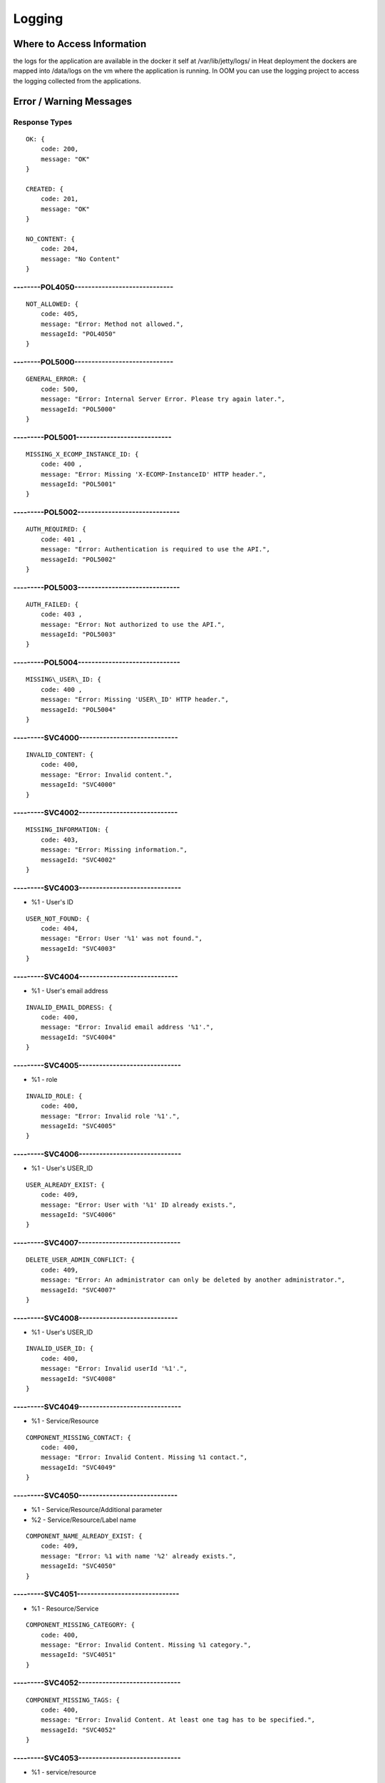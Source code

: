 .. This work is licensed under a Creative Commons Attribution 4.0 International License.
.. http://creativecommons.org/licenses/by/4.0

=======
Logging
=======

Where to Access Information
---------------------------
the logs for the application are available in the docker it self at /var/lib/jetty/logs/
in Heat deployment the dockers are mapped into /data/logs on the vm where the application is running.
In OOM you can use the logging project to access the logging collected from the applications.


+-------------------------------+------------------------------------------+---------------------+-------------------------------------------------------------------------------------------------------------------------------------------------------------------------------------------+---------------------+
| Server                        | Location                                 | Type                | Description                                                                                                                                                                               | Rolling             |
+===============================+==========================================+=====================+===========================================================================================================================================================================================+=====================+
| BE catalog and onboarding     | /data/logs/BE/2017_03_10.stderrout.log   | Jetty server log    | The log describes info regarding Jetty startup and execution                                                                                                                              | the log rolls daily |
+                               +------------------------------------------+---------------------+-------------------------------------------------------------------------------------------------------------------------------------------------------------------------------------------+---------------------+
|                               | /data/logs/BE/SDC/SDC-BE/audit.log       | application audit   | An audit record is created for each operation in SDC                                                                                                                                      | rolls at 20 MB      |
+                               +------------------------------------------+---------------------+-------------------------------------------------------------------------------------------------------------------------------------------------------------------------------------------+---------------------+
|                               | /data/logs/BE/SDC/SDC-BE/debug.log       | application logging | We can enable higher logging on demand by editing the logback.xml inside the server docker.                                                                                               | rolls at 20 MB      |
|                               |                                          |                     | The file is located under:,config/catalog-be/logback.xml.                                                                                                                                 |                     |
|                               |                                          |                     | This log holds the debug and trace level output of the application.                                                                                                                       |                     |
+                               +------------------------------------------+---------------------+-------------------------------------------------------------------------------------------------------------------------------------------------------------------------------------------+---------------------+
|                               | /data/logs/BE/SDC/SDC-BE/error.log       | application logging | This log holds the info and error level output of the application.                                                                                                                        | rolls at 20 MB      |
+                               +------------------------------------------+---------------------+-------------------------------------------------------------------------------------------------------------------------------------------------------------------------------------------+---------------------+
|                               | /data/logs/BE/SDC/SDC-BE/transaction.log | application logging | Not currently in use. will be used in future releases.                                                                                                                                     | rolls at 20 MB      |
+                               +------------------------------------------+---------------------+-------------------------------------------------------------------------------------------------------------------------------------------------------------------------------------------+---------------------+
|                               | /data/logs/BE/SDC/SDC-BE/all.log         | application logging | On demand, we can enable log aggregation into one file for easier debugging. This is done by editing the logback.xml inside the server docker.                                            | rolls at 20 MB      |
|                               |                                          |                     | The file is located under:,config/catalog-be/logback.xml.                                                                                                                                 |                     |
|                               |                                          |                     | To allow this logger, set the value for this property to true This log holds all logging output of the application.                                                                       |                     |
+-------------------------------+------------------------------------------+---------------------+-------------------------------------------------------------------------------------------------------------------------------------------------------------------------------------------+---------------------+
| FE                            | /data/logs/FE/2017_03_10.stderrout.log   |  Jetty server log   | The log describes info regarding the Jetty startup and execution                                                                                                                          | the log rolls daily |
+                               +------------------------------------------+---------------------+-------------------------------------------------------------------------------------------------------------------------------------------------------------------------------------------+---------------------+
|                               | /data/logs/FE/SDC/SDC-FE/debug.log       | application logging | We can enable higher logging on demand by editing the logback.xml inside the server docker.                                                                                               | rolls at 20 MB      |
|                               |                                          |                     | The file is located,under: config/catalog-fe/logback.xml.                                                                                                                                 |                     |
|                               |                                          |                     | This log holds the debug and trace level output of the application.                                                                                                                       |                     |
+                               +------------------------------------------+---------------------+-------------------------------------------------------------------------------------------------------------------------------------------------------------------------------------------+---------------------+
|                               | /data/logs/FE/SDC/SDC-FE/error.log       | application logging | This log holds the Info and Error level output of the application.                                                                                                                        | rolls at 20 MB      |
+                               +------------------------------------------+---------------------+-------------------------------------------------------------------------------------------------------------------------------------------------------------------------------------------+---------------------+
|                               | /data/logs/FE/SDC/SDC-FE/all.log         | application logging | On demand we can enable log aggregation into one file for easier debugging, by editing the logback.xml inside the server docker.The file is located under: config/catalog-fe/logback.xml.  | rolls               |
|                               |                                          |                     | To allow this logger set this property to true                                                                                                                                            |                     |
|                               |                                          |                     | This log holds all the logging output of the application.                                                                                                                                 |                     |
+-------------------------------+------------------------------------------+---------------------+-------------------------------------------------------------------------------------------------------------------------------------------------------------------------------------------+---------------------+


Error / Warning Messages
------------------------

Response Types
=============

::

    OK: {
        code: 200,
        message: "OK"
    }

    CREATED: {
        code: 201,
        message: "OK"
    }

    NO_CONTENT: {
        code: 204,
        message: "No Content" 
    }

--------POL4050-----------------------------
============================================

::

    NOT_ALLOWED: {
        code: 405,
        message: "Error: Method not allowed.",
        messageId: "POL4050"
    }

--------POL5000-----------------------------
============================================

::

    GENERAL_ERROR: {
        code: 500,
        message: "Error: Internal Server Error. Please try again later.",
        messageId: "POL5000"
    }

---------POL5001----------------------------
============================================

::

    MISSING_X_ECOMP_INSTANCE_ID: {
        code: 400 ,
        message: "Error: Missing 'X-ECOMP-InstanceID' HTTP header.",
        messageId: "POL5001"
    }

---------POL5002------------------------------
==============================================

::

    AUTH_REQUIRED: {
        code: 401 ,
        message: "Error: Authentication is required to use the API.",
        messageId: "POL5002"
    }

---------POL5003------------------------------
==============================================

::

    AUTH_FAILED: {
        code: 403 ,
        message: "Error: Not authorized to use the API.",
        messageId: "POL5003"
    }

---------POL5004------------------------------
==============================================

::

    MISSING\_USER\_ID: {
        code: 400 ,
        message: "Error: Missing 'USER\_ID' HTTP header.",
        messageId: "POL5004"
    }

---------SVC4000-----------------------------
=============================================

::

    INVALID_CONTENT: {
        code: 400,
        message: "Error: Invalid content.",
        messageId: "SVC4000"
    }

---------SVC4002-----------------------------
=============================================

::

    MISSING_INFORMATION: {
        code: 403,
        message: "Error: Missing information.",
        messageId: "SVC4002"
    }

---------SVC4003------------------------------
==============================================

- %1 - User's ID

::

    USER_NOT_FOUND: {
        code: 404,
        message: "Error: User '%1' was not found.",
        messageId: "SVC4003"
    }

---------SVC4004-----------------------------
=============================================

- %1 - User's email address

::

    INVALID_EMAIL_DDRESS: {
        code: 400,
        message: "Error: Invalid email address '%1'.",
        messageId: "SVC4004"
    }

---------SVC4005------------------------------
==============================================

- %1 - role

::

    INVALID_ROLE: {
        code: 400,
        message: "Error: Invalid role '%1'.",
        messageId: "SVC4005"
    }

---------SVC4006------------------------------
==============================================

- %1 - User's USER_ID

::

    USER_ALREADY_EXIST: {
        code: 409,
        message: "Error: User with '%1' ID already exists.",
        messageId: "SVC4006"
    }

---------SVC4007------------------------------
==============================================

::

    DELETE_USER_ADMIN_CONFLICT: {
        code: 409,
        message: "Error: An administrator can only be deleted by another administrator.",
        messageId: "SVC4007"
    }

---------SVC4008-----------------------------
=============================================

- %1 - User's USER_ID 

::

    INVALID_USER_ID: {
        code: 400,
        message: "Error: Invalid userId '%1'.",
        messageId: "SVC4008" 
    }

---------SVC4049------------------------------
==============================================

- %1 - Service/Resource

::

    COMPONENT_MISSING_CONTACT: {
        code: 400,
        message: "Error: Invalid Content. Missing %1 contact.",
        messageId: "SVC4049"
    }

---------SVC4050-----------------------------
=============================================

- %1 - Service/Resource/Additional parameter 
- %2 - Service/Resource/Label name

::

    COMPONENT_NAME_ALREADY_EXIST: {
        code: 409,
        message: "Error: %1 with name '%2' already exists.",
        messageId: "SVC4050"
    }

---------SVC4051------------------------------
==============================================

- %1 - Resource/Service

::

    COMPONENT_MISSING_CATEGORY: {
        code: 400,
        message: "Error: Invalid Content. Missing %1 category.", 
        messageId: "SVC4051"
    }


---------SVC4052------------------------------
==============================================

::

    COMPONENT_MISSING_TAGS: {
        code: 400,
        message: "Error: Invalid Content. At least one tag has to be specified.",
        messageId: "SVC4052"
    }

---------SVC4053------------------------------
==============================================

- %1 - service/resource

::

    COMPONENT_MISSING_DESCRIPTION: {
        code: 400,
        message: "Error: Invalid Content. Missing %1 description.",
        messageId: "SVC4053"
    }

---------SVC4054------------------------------
==============================================

- %1 - service/resource

::

    COMPONENT_INVALID_CATEGORY: {
        code: 400,
        message: "Error: Invalid Content. Invalid %1 category.",
        messageId: "SVC4054"
    }

---------SVC4055------------------------------
==============================================

::

    MISSING_VENDOR_NAME: {
        code: 400,
        message: "Error: Invalid Content. Missing vendor name.",
        messageId: "SVC4055"
    }

---------SVC4056------------------------------
==============================================

::

    MISSING_VENDOR_RELEASE: {
        code: 400,
        message: "Error: Invalid Content. Missing vendor release.",
        messageId: "SVC4056"
    }

---------SVC4057------------------------------
==============================================

::

    MISSING_DERIVED_FROM_TEMPLATE: {
        code: 400,
        message: "Error: Invalid Content. Missing derived from template specification.",
        messageId: "SVC4057"
    }

---------SVC4058------------------------------
==============================================

- %1 - service/resource

::

    COMPONENT_MISSING_ICON: {
        code: 400,
        message: "Error: Invalid Content. Missing %1 icon.",
        messageId: "SVC4058"
    }

---------SVC4059------------------------------
==============================================

- %1 - service/resource

::

    COMPONENT_INVALID_ICON: {
        code: 400,
        message: "Error: Invalid Content. Invalid %1 icon.",
        messageId: "SVC4059"
    }

---------SVC4060------------------------------
==============================================

::

    PARENT_RESOURCE_NOT_FOUND: {
        code: 400,
        message: "Error: Invalid Content. Derived from resource template was not found.",
        messageId: "SVC4060"
    }

---------SVC4061------------------------------
==============================================

::

    MULTIPLE_PARENT_RESOURCE_FOUND: {
        code: 400,
        message: "Error: Invalid Content. Multiple derived from resource template is not allowed.",
        messageId: "SVC4061"
    }

---------SVC4062------------------------------
==============================================

- %1 - service/resource

::

    MISSING_COMPONENT_NAME: {
        code: 400,
        message: "Error: Invalid Content. Missing %1 name.",
        messageId: "SVC4062"
    }

---------SVC4063------------------------------
==============================================

- %1 - service/resource

::

    RESOURCE_NOT_FOUND: {
        code: 404,
        message: "Error: Requested '%1' resource was not found.",
        messageId: "SVC4063"
    }

---------SVC4064------------------------------
==============================================

- %1 - Service/Resource/Property

::

    COMPONENT_INVALID_DESCRIPTION: {
        code: 400,
        message: "Error: Invalid Content. %1 description contains non-english characters.",
        messageId: "SVC4064"
    }

---------SVC4065------------------------------
==============================================

- %1 - Service/Resource/Property
- %2 - max resource/service name length

::

    COMPONENT_DESCRIPTION_EXCEEDS_LIMIT: {
        code: 400,
        message: "Error: Invalid Content. %1 description exceeds limit of %2 characters.",
        messageId: "SVC4065"
    }

---------SVC4066------------------------------
==============================================

- %1 - max length

::

    COMPONENT_TAGS_EXCEED_LIMIT: {
        code: 400,
        message: "Error: Invalid Content. Tags overall length exceeds limit of %1 characters.",
        messageId: "SVC4066"
    }

---------SVC4067------------------------------
==============================================

- %1 - max length

::

    VENDOR_NAME_EXCEEDS_LIMIT: {
        code: 400,
        message: "Error: Invalid Content. Vendor name exceeds limit of %1 characters.",
        messageId: "SVC4067"
    }

---------SVC4068------------------------------
==============================================

- %1 - max length

::

    VENDOR_RELEASE_EXCEEDS_LIMIT: {
        code: 400,
        message: "Error: Invalid Content. Vendor release exceeds limit of %1 characters.",
        messageId: "SVC4068"
    }

---------SVC4069------------------------------
==============================================

- %1 - Service/Resource/Product

::

    COMPONENT_INVALID_CONTACT: {
        code: 400,
        message: "Error: Invalid Content. %1 Contact Id should be in format 'mnnnnnn' or 'aannna' or 'aannnn', where m=m ,a=a-zA-Z and n=0-9",
        messageId: "SVC4069"
    }

---------SVC4070------------------------------
==============================================

- %1 - Service/Resource

::

    INVALID_COMPONENT_NAME: {
        code: 400,
        message: 'Error: Invalid Content. %1 name is not allowed to contain characters like <>:"\/|?* and space characters other than regular space.',
        messageId: "SVC4070"
    }

---------SVC4071------------------------------
==============================================

::

    INVALID_VENDOR_NAME: {
        code: 400,
        message: 'Error: Invalid Content. Vendor name is not allowed to contain characters like <>:"\/|?* and space characters other than regular space.',
        messageId: "SVC4071"
    }

---------SVC4072------------------------------
==============================================

::

    INVALID_VENDOR_RELEASE: {
        code: 400,
        message: 'Error: Invalid Content. Vendor release is not allowed to contain characters like <>:"\/|?* and space characters other than regular space.',
        messageId: "SVC4072"
    }

---------SVC4073------------------------------
==============================================

- %1 - Service/Resource
- %2 - max resource/service name

::

    COMPONENT_NAME_EXCEEDS_LIMIT: {
        code: 400,
        message: "Error: Invalid Content. %1 name exceeds limit of %2 characters.",
        messageId: "SVC4073"
    }

---------SVC4080------------------------------
==============================================

- %1 - Service/Resource name
- %2 - Service/Resource
- %3 - First name of last modifier
- %4 - Last name of last modifier
- %5 - USER_ID of last modifier

::

    COMPONENT_IN_CHECKOUT_STATE: {
        code: 403,
        message: "Error: Requested '%1' %2 is locked for modification by %3 %4(%5).",
        messageId: "SVC4080"
    }

---------SVC4081-----------------------------
=============================================

- %1 - Service/Resource name
- %2 - Service/Resource
- %3 - First name of last modifier
- %4 - Last name of last modifier
- %5 - USER_ID of last modifier

::

    COMPONENT_IN_CERT_IN_PROGRESS_STATE: {
        code: 403,
        message: "Error: Requested '%1' %2 is locked for certification by %3 %4(%5).",
        messageId: "SVC4081"
    }

-----------SVC4082---------------------------
=============================================

- %1 - Service/Resource name
- %2 - Service/Resource
- %3 - First name of last modifier
- %4 - Last name of last modifier
- %5 - USER_ID of last modifier

::

    COMPONENT_SENT_FOR_CERTIFICATION: {
        code: 403,
        message: "Error: Requested '%1' %2 is sent for certification by %3 %4(%5).",
        messageId: "SVC4082"
    }

-----------SVC4083---------------------------
=============================================

- %1 - Service/Resource name

::

    COMPONENT_VERSION_ALREADY_EXIST: {
        code: 409,
        message: "Error: Version of this %1 was already promoted.",
        messageId: "SVC4083"
    }

-----------SVC4084---------------------------
=============================================

- %1 - Service/Resource/Product name
- %2 - Service/Resource/Product
- %3 - First name of last modifier
- %4 - Last name of last modifier
- %5 - USER_ID of last modifier

::

    COMPONENT_ALREADY_CHECKED_IN: {
        code: 409,
        message: "Error: The current version of '%1' %2 was already checked-in by %3 %4(%5).",
        messageId: "SVC4084"
    }

-----------SVC4085---------------------------
=============================================

- %1 - Service/Resource/Product name
- %2 - Service/Resource/Product
- %3 - First name of last modifier
- %4 - Last name of last modifier
- %5 - USER_ID of last modifier

::

    COMPONENT_CHECKOUT_BY_ANOTHER_USER: {
        code: 403,
        message: "Error: %1 %2 has already been checked out by %3 %4(%5).",
        messageId: "SVC4085"
    }

-----------SVC4086---------------------------
=============================================

- %1  - Service/Resource name
- %2  - Service/Resource

::

    COMPONENT_IN_USE: {
        code: 403,
        message: "Error: Requested '%1' %2 is in use by another user.",
        messageId: "SVC4086"
    }

-----------SVC4087---------------------------
=============================================

- %1 - Component name
- %2 - Service/Resource/Product

::

    COMPONENT_HAS_NEWER_VERSION: {
        code: 409,
        message: "Error: Checking out of the requested version of the '%1' %2 is not allowed as a newer version exists.",
        messageId: "SVC4087"
    }

-----------SVC4088---------------------------
=============================================

- %1 - Service/Resource name
- %2 - Service/Resource
- %3 - First name of last modifier
- %4 - Last name of last modifier
- %5 - USER_ID of last modifier

::

    COMPONENT_ALREADY_CERTIFIED: {
        code: 403,
        message: "Error: Requested %1 %2 has already been certified by %3 %4(%5).",
        messageId: "SVC4088"
    }

-----------SVC4089---------------------------
=============================================

- %1 - Service/Resource name
- %2 - Service/Resource

::

    COMPONENT_NOT_READY_FOR_CERTIFICATION: {
        code: 403,
        message: "Error: Requested '%1' %2 is not ready for certification.",
        messageId: "SVC4089"
    }

-----------SVC4100---------------------------
=============================================

- %1 - property name

::

    PROPERTY_NOT_FOUND: {
        code: 404,
        message: "Error: Requested '%1' property was not found.",
        messageId: "SVC4100"
    }

-----------SVC4101---------------------------
=============================================

- %1 - property name

::

    PROPERTY_ALREADY_EXIST: {
        code: 409,
        message: "Error: Property with '%1' name already exists.",
        messageId: "SVC4101"
    }

-----------SVC4102---------------------------
=============================================

- %1 - capability type name

::

    CAPABILITY_TYPE_ALREADY_EXIST: {
        code: 409,
        message: "Error: Capability Type with name '%1' already exists.",
        messageId: "SVC4102"
    }

-----------SVC4114---------------------------
=============================================

::

    AUTH_FAILED_INVALIDE_HEADER: {
        code: 400,
        message: "Error: Invalid Authorization header.",
        messageId: "SVC4114"
    }

-----------SVC4115---------------------------
=============================================

- %1 - capability type name

::

    MISSING_CAPABILITY_TYPE: {
        code: 400,
        message: "Error: Invalid Content. Missing Capability Type '%1'.",
        messageId: "SVC4115"
    }

-----------SVC4116---------------------------
=============================================

::

    RESOURCE_INSTANCE_BAD_REQUEST: {
        code: 400,
        message: "Error: Invalid Content.",
        messageId: "SVC4116"
    }

-----------SVC4117---------------------------
=============================================

- %1 - resource instance name
- %2 - resource instance name
- %3 - requirement name

::

    RESOURCE_INSTANCE_MATCH_NOT_FOUND: {
        code: 404,
        message: "Error: Match not found between resource instance '%1' and resource instance '%2' for requirement '%3'.",
        messageId: "SVC4117"
    }

-----------SVC4118---------------------------
=============================================

- %1 - resource instance name
- %2 - resource instance name
- %3 - requirement name

::

    RESOURCE_INSTANCE_ALREADY_EXIST: {
        code: 409,
        message: "Error: Resource instances '%1' and '%2' are already associated with requirement '%3'.",
        messageId: "SVC4118"
    }

-----------SVC4119---------------------------
=============================================

- %1 - resource instance name
- %2 - resource instance name
- %3 - requirement name

::

    RESOURCE_INSTANCE_RELATION_NOT_FOUND: {
        code: 404,
        message: "Error: No relation found between resource instances '%1' and '%2' for requirement '%3'.",
        messageId: "SVC4119"
    }

-----------SVC4120---------------------------
=============================================

- %1 - User's USER_ID

::

    USER_INACTIVE: {
        code: 404,
        message: "Error: User %1 was not found.",
        messageId: "SVC4120"
    }

-----------SVC4121---------------------------
=============================================

- %1 - User's USER\_ID

::

    USER_HAS_ACTIVE_ELEMENTS: {
        code: 403,
        message: "Error: User with %1 ID can not be deleted since it has active elements(resources/services/artifacts).",
        messageId: "SVC4121"
    }

-----------SVC4122---------------------------
=============================================

- %1 - artifact type

::

    ARTIFACT_TYPE_NOT_SUPPORTED: {
        code: 400,
        message: "Error: Invalid artifact type '%1'.",
        messageId: "SVC4122"
    }

-----------SVC4123---------------------------
=============================================

::

    ARTIFACT_LOGICAL_NAME_CANNOT_BE_CHANGED: {
        code: 400,
        message: "Error: Artifact logical name cannot be changed.",
        messageId: "SVC4123"
    }

-----------SVC4124---------------------------
=============================================

::

    MISSING_ARTIFACT_TYPE: {
        code: 400,
        message: "Error: Missing artifact type.",
        messageId: "SVC4124"
    }

-----------SVC4125---------------------------
=============================================

- %1 - artifact name

::

    ARTIFACT_EXIST: {
        code: 400,
        message: "Error: Artifact '%1' already exists.",
        messageId: "SVC4125"
    }

---------SVC4126------------------------------
==============================================

- %1 - Resource/Service/Product/...
- %2 - field (tag, vendor name...)

::

    INVALID_FIELD_FORMAT: {
        code: 400,
        message: "Error:  Invalid %1 %2 format.",
        messageId: "SVC4126"
    }

-----------SVC4127---------------------------
=============================================

::

    ARTIFACT_INVALID_MD5: {
        code: 400,
        message: "Error: Invalid artifact checksum.",
        messageId: "SVC4127"
    }

-----------SVC4128---------------------------
=============================================

::

    MISSING_ARTIFACT_NAME: {
        code: 400,
        message: "Error: Invalid content. Missing artifact name.",
        messageId: "SVC4128"
    }

-----------SVC4129---------------------------
=============================================

::

    MISSING_PROJECT_CODE: {
        code: 400,
        message: "Error: Invalid Content. Missing PROJECT_CODE number.",
        messageId: "SVC4129"
    }

-----------SVC4130---------------------------
=============================================

::

    INVALID_PROJECT_CODE: {
        code: 400,
        message: "Error: Invalid Content. PROJECT_CODE must be from 3 up to 50 characters.",
        messageId: "SVC4130"
    }

-----------SVC4131---------------------------
=============================================

- %1-resource/service
- %2-artifact/artifacts
- %3-semicolon separated list of artifact

::

    COMPONENT_MISSING_MANDATORY_ARTIFACTS: {
        code: 403,
        message: "Error: Missing mandatory informational %1 %2: [%3].",
        messageId: "SVC4131"
    }

-----------SVC4132---------------------------
=============================================

- %1 - lifecycle type name

::

    LIFECYCLE_TYPE_ALREADY_EXIST: {
        code: 409,
        message: "Error: Lifecycle Type with name '%1' already exists.",
        messageId: "SVC4132"
    }

-----------SVC4133---------------------------
=============================================

- %1 - service version
- %2 - service name

::

    SERVICE_NOT_AVAILABLE_FOR_DISTRIBUTION: {
        code: 403,
        message: "Error: Version %1 of '%2' service is not available for distribution.",
        messageId: "SVC4133"
    }

-----------SVC4134---------------------------
=============================================

::

    MISSING_LIFECYCLE_TYPE: {
        code: 400,
        message: "Error: Invalid Content. Missing interface life-cycle type.",
        messageId: "SVC4134"
    }

---------SVC4135------------------------------
==============================================

::

    SERVICE_CATEGORY_CANNOT_BE_CHANGED: {
        code: 400,
        message: "Error: Service category cannot be changed once the service is certified.",
        messageId: "SVC4135"
    }

---------SVC4136------------------------------
==============================================

- %1 - distribution environment name

::

    DISTRIBUTION_ENVIRONMENT_NOT_AVAILABLE: {
        code: 500,
        message: "Error: Requested distribution environment '%1' is not available.",
        messageId: "SVC4136"
    }

---------SVC4137------------------------------
==============================================

- %1 - distribution environment name

::

    DISTRIBUTION_ENVIRONMENT_NOT_FOUND: {
        code: 400,
        message: "Error: Requested distribution environment '%1' was not found.",
        messageId: "SVC4137"
    }

---------SVC4138------------------------------
==============================================

::

    DISTRIBUTION_ENVIRONMENT_INVALID: {
        code: 400,
        message: "Error: Invalid distribution environment.",
        messageId: "SVC4138"
    }

---------SVC4139------------------------------
==============================================

- %1 - service name

::

    DISTRIBUTION_ARTIFACT_NOT_FOUND: {
        code: 409,
        message: "Error: Service '%1' cannot be distributed due to missing deployment artifacts.",
        messageId: "SVC4139"
    }

---------SVC4200------------------------------
==============================================

- %1 - Service/Resource
- %2 - max icon name length

::

    COMPONENT_ICON_EXCEEDS_LIMIT: {
        code: 400,
        message: "Error: Invalid Content. %1 icon name exceeds limit of %2 characters.",
        messageId: "SVC4200"
    }

---------SVC4300------------------------------
==============================================

::

    RESTRICTED_ACCESS: {
        code: 403,
        message: "Error: Restricted access.",
        messageId: "SVC4300"
    }

---------SVC4301------------------------------
==============================================

::

    RESTRICTED_OPERATION: {
        code: 409,
        message: "Error: Restricted operation.",
        messageId: "SVC4301"
    }

---------SVC4500------------------------------
==============================================

::

    MISSING_BODY: {
        code: 400  ,
        message: "Error: Missing request body.",
        messageId: "SVC4500"
    }

---------SVC4501------------------------------
==============================================

::

    MISSING_PUBLIC_KEY: {
        code: 400  ,
        message: "Error: Invalid Content. Missing mandatory parameter 'apiPublicKey'." ,
        messageId: "SVC4501"
    }

---------SVC4502------------------------------
==============================================

::

    DISTRIBUTION_ENV_DOES_NOT_EXIST: {
        code: 400  ,
        message: "Error: Invalid  Body  : Missing mandatory parameter 'distrEnvName'." ,
        messageId: "SVC4502"
    }

-----------SVC4503---------------------------
=============================================

- %1 - service name

::

    SERVICE_NOT_FOUND: {
        code: 404,
        message: "Error: Requested '%1' service was not found.",
        messageId: "SVC4503"
    }

---------SVC4504------------------------------
==============================================

- %1 - Service/Resource
- %2 - service/resource version

::

    COMPONENT_VERSION_NOT_FOUND: {
        code: 404,
        message: "Error: %1 version %2 was not found.",
        messageId: "SVC4504"
    }

-----------SVC4505---------------------------
=============================================

- %1 - artifact name

::

    ARTIFACT_NOT_FOUND: {
        code: 404,
        message: "Error: Artifact '%1' was not found.",
        messageId: "SVC4505"
    }

---------SVC4506------------------------------
==============================================

::

    MISSING_ENV_NAME: {
        code: 400  ,
        message: "Error: Invalid Content. Missing mandatory parameter 'distrEnvName'.",
        messageId: "SVC4506"
    }

---------SVC4507------------------------------
==============================================

::

    COMPONENT_INVALID_TAGS_NO_COMP_NAME: {
        code: 400,
        message: "Error: Invalid Content. One of the tags should be the component name.",
        messageId: "SVC4507"
    }

---------SVC4508------------------------------
==============================================

::

    SERVICE_NAME_CANNOT_BE_CHANGED: {
        code: 400,
        message: "Error: Service name cannot be changed once the service is certified.",
        messageId: "SVC4508"
    }

---------SVC4509------------------------------
==============================================

::

    SERVICE_ICON_CANNOT_BE_CHANGED: {
        code: 400,
        message: "Error: Icon cannot be changed once the service is certified.",
        messageId: "SVC4509"
    }

---------SVC4510------------------------------
==============================================

- %1 - icon name max length

::

    SERVICE_ICON_EXCEEDS_LIMIT: {
        code: 400,
        message: "Error: Invalid Content. Icon name exceeds limit of %1 characters.",
        messageId: "SVC4510"
    }

---------SVC4511------------------------------
==============================================

::

    DISTRIBUTION_REQUESTED_NOT_FOUND: {
        code: 404,
        message: "Error: Requested distribution was not found.",
        messageId: "SVC4511"
    }

---------SVC4512------------------------------
==============================================

- %1 - Distribution ID

::

    DISTRIBUTION_REQUESTED_FAILED: {
        code: 403,
        message: "Error: Requested distribution '%1' failed.",
        messageId: "SVC4512"
    }

---------SVC4513------------------------------
==============================================

::

    RESOURCE_CATEGORY_CANNOT_BE_CHANGED: {
        code: 400,
        message: "Error: Resource category cannot be changed once the resource is certified.",
        messageId: "SVC4513"
    }

---------SVC4514------------------------------
==============================================

::

    RESOURCE_NAME_CANNOT_BE_CHANGED: {
        code: 400,
        message: "Error: Resource name cannot be changed once the resource is certified.",
        messageId: "SVC4514"
    }

---------SVC4515------------------------------
==============================================

::

    RESOURCE_ICON_CANNOT_BE_CHANGED: {
        code: 400,
        message: "Error: Icon cannot be changed once the resource is certified.",
        messageId: "SVC4515"
    }

---------SVC4516------------------------------
==============================================

::

    RESOURCE_VENDOR_NAME_CANNOT_BE_CHANGED: {
        code: 400,
        message: "Error: Vendor name cannot be changed once the resource is certified.",
        messageId: "SVC4516"
    }

---------SVC4517------------------------------
==============================================

::

    RESOURCE_DERIVED_FROM_CANNOT_BE_CHANGED: {
        code: 400,
        message: "Error: Derived from resource template cannot be changed once the resource is certified.",
        messageId: "SVC4517"
    }

---------SVC4518------------------------------
==============================================

- %1 - max length

::

    COMPONENT_SINGLE_TAG_EXCEED_LIMIT: {
        code: 400,
        message: "Error: Invalid Content. Single tag exceeds limit of %1 characters.",
        messageId: "SVC4518"
    }

---------SVC4519------------------------------
==============================================

::

    INVALID_DEFAULT_VALUE: {
        code: 400,
        message: "Error: mismatch in data-type occurred for property %1. data type is %2 and default value found is %3.",
        messageId: "SVC4519"
    }

---------SVC4520------------------------------
==============================================

- %1 - service\resource

::

    ADDITIONAL_INFORMATION_MAX_NUMBER_REACHED: {
        code: 409,
        message: "Error: Maximal number of additional %1 parameters was reached.",
        messageId: "SVC4520"
    }

---------SVC4521------------------------------
==============================================

::

    ADDITIONAL_INFORMATION_EMPTY_STRING_NOT_ALLOWED: {
        code: 400,
        message: "Error: Invalid Content. The Additional information label and value cannot be empty.",
        messageId: "SVC4521"
    }

---------SVC4522------------------------------
==============================================

- %1 - label/value
- %2 - Maximal length of %1

::

    ADDITIONAL_INFORMATION_EXCEEDS_LIMIT: {
        code: 400,
        message: "Error: Invalid Content. Additional information %1 exceeds limit of %2 characters.",
        messageId: "SVC4522"
    }

---------SVC4523------------------------------
==============================================

::

    ADDITIONAL_INFORMATION_KEY_NOT_ALLOWED_CHARACTERS: {
        code: 400,
        message: 'Error: Invalid Content. Additional information label is not allowed to contain characters like <>:"\/|?* and space characters other than regular space.',
        messageId: "SVC4523"
    }

---------SVC4524------------------------------
==============================================

::

    ADDITIONAL_INFORMATION_NOT_FOUND: {
        code: 409,
        message: "Error: Requested additional information was not found.",
        messageId: "SVC4524"
    }

---------SVC4525------------------------------
==============================================

::

    ADDITIONAL_INFORMATION_VALUE_NOT_ALLOWED_CHARACTERS: {
        code: 400,
        message: 'Error: Invalid Content. Additional information contains non-English characters.',
        messageId: "SVC4525"
    }

---------SVC4526------------------------------
==============================================

::

    RESOURCE_INSTANCE_NOT_FOUND: {
        code: 404,
        message: "Error: Requested '%1' resource instance was not found.",
        messageId: "SVC4526"
    }

---------SVC4527------------------------------
==============================================

::

    ASDC_VERSION_NOT_FOUND: {
        code: 500,
        message: 'Error: ASDC version cannot be displayed.',
        messageId: "SVC4527"
    }

---------SVC4528------------------------------
==============================================

- %1-artifact url/artifact label/artifact description/VNF Service Indicator

::

    MISSING_DATA: {
        code: 400,
        message: "Error: Invalid content. Missing %1.",
        messageId: "SVC4528"
    }

---------SVC4529------------------------------
==============================================

- %1-artifact url/artifact label/artifact description/artifact name
- %2 - Maximal length of %1

::

    EXCEEDS_LIMIT: {
        code: 400,
        message: "Error: Invalid Content. %1 exceeds limit of %2 characters.",
        messageId: "SVC4529"
    }

---------SVC4530------------------------------
==============================================

::

    ARTIFACT_INVALID_TIMEOUT: {
        code: 400,
        message: "Error: Invalid Content. Artifact Timeout should be set to valid positive non-zero number of minutes.",
        messageId: "SVC4530"
    }

---------SVC4531------------------------------
==============================================

::

    SERVICE_IS_VNF_CANNOT_BE_CHANGED: {
        code: 400,
        message: "Error: VNF Indicator cannot be updated for certified service.",
        messageId: "SVC4531"
    }

---------SVC4532------------------------------
==============================================

::

    RESOURCE_INSTANCE_NOT_FOUND_ON_SERVICE: { 
        code: 404,
        message: "Error: Requested '%1' resource instance was not found on the service '%2.",
        messageId: "SVC4532"
    }

---------SVC4533------------------------------
==============================================

- %1 - artifact name("HEAT"/"HEAT_ENV"/"MURANO_PKG"/"YANG_XML")

::

    WRONG_ARTIFACT_FILE_EXTENSION: { 
        code: 400,
        message: "Error: Invalid file extension for %1 artifact type.",
        messageId: "SVC4533"
    }

---------SVC4534------------------------------
==============================================

- %1 - "HEAT"/"HEAT_ENV"

::

    INVALID_YAML: {
        code: 400,
        message: "Error: Uploaded YAML file for %1 artifact is invalid.",
        messageId: "SVC4534"
    }

---------SVC4535------------------------------
==============================================

- %1 - "HEAT"

::

    INVALID_DEPLOYMENT_ARTIFACT_HEAT: {
        code: 400,
        message: "Error: Invalid %1 artifact.",
        messageId: "SVC4535"
    }

---------SVC4536------------------------------
==============================================

- %1 - Resource/Service
- %2 - Resource/Service name
- %3 - "HEAT"/"HEAT_ENV"/"MURANO_PKG"
- %4 - "HEAT"/"HEAT_ENV"/"MURANO_PKG

::

    DEPLOYMENT_ARTIFACT_OF_TYPE_ALREADY_EXISTS: {
        code: 400,
        message: "Error: %1 '%2' already has a deployment artifact of %3 type .Please delete or update an existing %4 artifact.",
        messageId: "SVC4536"
    }

---------SVC4537------------------------------
==============================================

::

    MISSING_HEAT: {
        code: 400,
        message: "Error: Missing HEAT artifact. HEAT_ENV artifact cannot be uploaded without corresponding HEAT template.",
        messageId: "SVC4537"
    }

---------SVC4538------------------------------
==============================================

::

    MISMATCH_HEAT_VS_HEAT_ENV: {
        code: 400,
        message: "Error: Invalid artifact content. Parameter's set in HEAT_ENV '%1' artifact doesn't match the parameters in HEAT '%2' artifact.",
        messageId: "SVC4538"
    }

---------SVC4539------------------------------
==============================================

::

    INVALID_RESOURCE_PAYLOAD: {
        code: 400,
        message: "Error: Invalid resource payload.",
        messageId: "SVC4539"
    }

---------SVC4540------------------------------
==============================================

::

    INVALID_TOSCA_FILE_EXTENSION: {
        code: 400,
        message: "Error: Invalid file extension for TOSCA template.",
        messageId: "SVC4540"
    }

---------SVC4541------------------------------
==============================================

::

    INVALID_YAML_FILE: {
        code: 400,
        message: "Error: Invalid YAML file.",
        messageId: "SVC4541"
    }

---------SVC4542------------------------------
==============================================

::

    INVALID_TOSCA_TEMPLATE: {
        code: 400,
        message: "Error: Invalid TOSCA template.",
        messageId: "SVC4542"
    }

---------SVC4543------------------------------
==============================================

::

    NOT_RESOURCE_TOSCA_TEMPLATE: {
        code: 400,
        message: "Error: Imported Service TOSCA template.",
        messageId: "SVC4543"
    }

---------SVC4544------------------------------
==============================================

::

    NOT_SINGLE_RESOURCE: {
        code: 400,
        message: "Error: Imported TOSCA template should contain one resource definition.",
        messageId: "SVC4544"
    }

---------SVC4545------------------------------
==============================================

::

    INVALID_RESOURCE_NAMESPACE: {
        code: 400,
        message: "Error: Invalid resource namespace.",
        messageId: "SVC4545"
    }

---------SVC4546------------------------------
==============================================

::

    RESOURCE_ALREADY_EXISTS: {
        code: 400,
        message: "Error: Imported resource already exists in ASDC Catalog.",
        messageId: "SVC4546"
    }

---------SVC4549------------------------------
==============================================

::

    INVALID_RESOURCE_CHECKSUM: {
        code: 400,
        message: "Error: Invalid resource checksum.",
        messageId: "SVC4549"
    }

---------SVC4550------------------------------
==============================================

- %1 - Consumer salt

::

    INVALID_LENGTH: {
        code: 400,
        message: "Error: Invalid %1 length.",
        messageId: "SVC4550"
    }

---------SVC4551------------------------------
==============================================
    
- %1 - ECOMP User name

::

    ECOMP_USER_NOT_FOUND: {
        code: 404,
        message: "Error: ECOMP User '%1' was not found.",
        messageId: "SVC4551"
    }

---------SVC4552------------------------------
==============================================

::

    CONSUMER_ALREADY_EXISTS: {
        code: 409,
        message: "Error: ECOMP User already exists.",
        messageId: "SVC4552"
    }

---------SVC4553-----------------------------
=============================================

- %1 - Consumer name / Consumer password/ Consumer salt

::

    INVALID_CONTENT_PARAM: {
        code: 400,
        message: "Error: %1 is invalid.",
        messageId: "SVC4553"
    }

---------SVC4554------------------------------
==============================================

- %1 - "Resource"/"Service"

::

    COMPONENT_ARTIFACT_NOT_FOUND: {
        code: 404,
        message: "Error: Requested artifact doesn't belong to specified %1.",
        messageId: "SVC4554"
    }

---------SVC4554------------------------------
==============================================

- %1 - "Service name"

::

    SERVICE_DEPLOYMENT_ARTIFACT_NOT_FOUND: {
        code: 403,
        message: "Error: Requested '%1' service is not ready for certification. Service has to have at least one deployment artifact.",
        messageId: "SVC4554"
    }

---------SVC4555------------------------------
==============================================

- %1 - Resource/Service/Product
- %2 - Category"

::

    COMPONENT_ELEMENT_INVALID_NAME_LENGTH: {
        code: 400,
        message: "Error: Invalid %1 %2 name length.",
        messageId: "SVC4555"
    }

---------SVC4556------------------------------
==============================================

%1 - Resource/Service/Product
%2 - Category"

::

    COMPONENT_ELEMENT_INVALID_NAME_FORMAT: {
        code: 400,
        message: "Error: Invalid %1 %2 name format.",
        messageId: "SVC4556"
    }

---------SVC4557------------------------------
==============================================

- %1 - Resource/Service/Product
- %2 - Category name"

::

    COMPONENT_CATEGORY_ALREADY_EXISTS: {
        code: 409,
        message: "Error: %1 category name '%2' already exists.",
        messageId: "SVC4557"
    }

---------SVC4558------------------------------
==============================================

- %1 - service/VF
- %2 - Resource name

::

    VALIDATED_RESOURCE_NOT_FOUND: {
        code: 403,
        message: "Error: Submit for Testing is not permitted as your '%1' includes non-validated '%2' resource.",
        messageId: "SVC4558"
    }

---------SVC4559------------------------------
==============================================

- %1 - Service/VF
- %2 - Resource name

::

    FOUND_ALREADY_VALIDATED_RESOURCE: {
        code: 403,
        message: "Error: Submit for Testing is not permitted as your '%1' includes non-validated '%2' resource. Please use already available validated resource version.",
        messageId: "SVC4559"
    }

---------SVC4560------------------------------
==============================================

- %1 - Service/VF
- %2 - Resource name

::

    FOUND_LIST_VALIDATED_RESOURCES: {
        code: 403,
        message: "Error: Submit for Testing is not permitted as your '%1' includes non-validated '%2' resource. Please use one of available validated resource versions.",
        messageId: "SVC4560"
    }

---------SVC4561------------------------------
==============================================

- %1 - Resource/Product
- %2 - Category
- %3 - Category name

::

    COMPONENT_CATEGORY_NOT_FOUND: {
        code: 404,
        message: "Error: Requested %1 %2 '%3' was not found.",
        messageId: "SVC4561"
    }

---------SVC4562------------------------------
==============================================

- %1 - Resource/Product
- %2 - Sub-Category name
- %3 - Category name

::

    COMPONENT_SUB_CATEGORY_EXISTS_FOR_CATEGORY: {
        code: 409,
        message: "Error: %1 sub-category '%2' already exists under '%3' category.",
        messageId: "SVC4562"
    }

---------SVC4563------------------------------
==============================================

- %1 - Product
- %2 - Grouping name
- %3 - Sub-Category name

::

    COMPONENT_GROUPING_EXISTS_FOR_SUB_CATEGORY: {
        code: 409,
        message: "Error: %1 grouping '%2' already exists under '%3' sub-category.",
        messageId: "SVC4563"
    }

---------SVC4564------------------------------
==============================================

- %1 - Product name

::

    PRODUCT_NOT_FOUND: {
        code: 404,
        message: "Error: Requested '%1' product was not found.",
        messageId: "SVC4564"
    }

---------SVC4565------------------------------
==============================================

- %1 - "HEAT"
- %2 - Parameter type ("string" , "boolean" , "number")
- %3 - Parameter name

::

    INVALID_HEAT_PARAMETER_VALUE: {
        code: 400,
        message: "Error: Invalid %1 artifact. Invalid %2 value set for '%3' parameter.",
        messageId: "SVC4565"
    }

---------SVC4566------------------------------
==============================================

- %1 - "HEAT"
- %2 - Parameter type ("string" , "boolean" , "number")

::

    INVALID_HEAT_PARAMETER_TYPE: {
        code: 400,
        message: "Error: Invalid %1 artifact. Unsupported '%2' parameter type.",
        messageId: "SVC4566"
    }

---------SVC4567------------------------------
==============================================

- %1 - "YANG_XML"

::

    INVALID_XML: {
        code: 400,
        message: "Error: Uploaded XML file for %1 artifact is invalid.",
        messageId: "SVC4567"
    }

---------SVC4567------------------------------
==============================================

- %1 - User Name and UserId
- %2 - Checked-out/In-certification

::

    CANNOT_DELETE_USER_WITH_ACTIVE_ELEMENTS: {
        code: 409,
        message: "Error: User cannot be deleted. User '%1' has %2 projects.",
        messageId: "SVC4567"
    }

---------SVC4568------------------------------
==============================================

- %1 - User Name and UserId
- %2 - Checked-out/In-certification

::

    CANNOT_UPDATE_USER_WITH_ACTIVE_ELEMENTS: {
        code: 409,
        message: "Error: Role cannot be changed. User '%1' has %2 projects.",
        messageId: "SVC4568"
    }

---------SVC4570------------------------------
==============================================

::

    UPDATE_USER_ADMIN_CONFLICT: {
        code: 409,
        message: "Error: An administrator is not allowed to change his/her role.",
        messageId: "SVC4570"
    }

---------SVC4571------------------------------
==============================================

::

    SERVICE_CANNOT_CONTAIN_SUBCATEGORY: {
        code: 400,
        message: "Error: Sub category cannot be defined for service",
        messageId: "SVC4571"
    }

---------SVC4572------------------------------
==============================================

- %1 - Resource/Service

::

    COMPONENT_TOO_MUCH_CATEGORIES: {
        code: 400,
        message: "Error: %1 must have only 1 category",
        messageId: "SVC4572"
    }

---------SVC4574------------------------------
==============================================

::

    RESOURCE_TOO_MUCH_SUBCATEGORIES: {
        code: 400,
        message: "Error: Resource must have only 1 sub category",
        messageId: "SVC4574"
    }

---------SVC4575------------------------------
==============================================

::

    COMPONENT_MISSING_SUBCATEGORY: {
        code: 400,
        message: "Error: Missing sub category",
        messageId: "SVC4575"
    }

---------SVC4576------------------------------
==============================================

- %1 - Component type

::

    UNSUPPORTED_ERROR: {
        code: 400,
        message: "Error : Requested component type %1 is unsupported.",
        messageId: "SVC4576"
    }

---------SVC4577------------------------------
==============================================

- %1 - Resource type

::

    RESOURCE_CANNOT_CONTAIN_RESOURCE_INSTANCES: {
        code: 409,
        message: "Error : Resource of type %1 cannot contain resource instances.",
        messageId: "SVC4577"
    }

---------SVC4578------------------------------
==============================================

- %1 - Resource/Service 
- %2 - Resource/Service name 
- %3 - Artifact name

::

    DEPLOYMENT_ARTIFACT_NAME_ALREADY_EXISTS: {
        code: 400,
        message: "Error: %1 '%2' already has a deployment artifact named '%3'.",
        messageId: "SVC4578"
    }

---------SVC4579------------------------------
==============================================

- %1 - "Category/Sub-Category/Group"
- %2 - Category/Sub-Category/Grouping name.

::

    INVALID_GROUP_ASSOCIATION: {
        code: 400,
        message: "Error: Invalid group association. %1 '%2' was not found.",
        messageId: "SVC4579"
    }

---------SVC4580------------------------------
==============================================

::

    EMPTY_PRODUCT_CONTACTS_LIST: {
        code: 400,
        message: "Error: Invalid content. At least one Product Contact has to be specified.",
        messageId: "SVC4580"
    }

---------SVC4581------------------------------
==============================================

- %1 - UserId

::

    INVALID_PRODUCT_CONTACT: {
        code: 400,
        message: "Error: Invalid content. User '%1' cannot be set as Product Contact.",
        messageId: "SVC4581"
    }

---------SVC4582------------------------------
==============================================

- %1 - Product
- %2 - Abbreviated/Full"

::

    MISSING_ONE_OF_COMPONENT_NAMES: {
        code: 400,
        message: "Error: Invalid content. Missing %1 %2 name.",
        messageId: "SVC4582"
    }

---------SVC4583------------------------------
==============================================

- %1 - Icon
- %2 - Resource/Service/Product

::

    COMPONENT_PARAMETER_CANNOT_BE_CHANGED: {
        code: 400,
        message: "Error: %1 cannot be changed once the %2 is certified.",
        messageId: "SVC4583"
    }

---------SVC4584------------------------------
==============================================

- %1 - Service/VF name
- %2 - Service/VF 
- %3 - Resource instance origin type 
- %4 - Resource instance name 
- %5 - Requirement/Capability 
- %6 - Requirement/Capability name 
- %7 - Fulfilled" (for req)/Consumed (forcap)

::

    REQ_CAP_NOT_SATISFIED_BEFORE_CERTIFICATION: {
        code: 403,
        message: "Error: Requested '%1' %2 is not ready for certification. %3'%4' has to have %5 '%6' %7.",
        messageId: "SVC4584" 
    }

---------SVC4585------------------------------
==============================================

::

    INVALID\_OCCURRENCES: {
        code: 400,
        message: "Error: Invalid occurrences format.",
        messageId: "SVC4585"
    }

---------SVC4586------------------------------
==============================================

::

    INVALID_SERVICE_API_URL:{
        code: 400,
        message: 'Error: Invalid Service API URL. Please check whether your URL has a valid domain extension 
		 'and does not contain the following characters - #?&@%+;,=$<>~^\`[]{}\|"\*!',
        messageId: "SVC4586"
    }

---------SVC4587------------------------------
==============================================

- %1 - Data type name

::

    DATA_TYPE_ALREADY_EXIST: {
        code: 409,
        message: 'Error: Data type %1 already exists.',
        messageId: "SVC4587"
    }

---------SVC4588------------------------------
==============================================

- %1 - Data type name

::

    DATA_TYPE_NOR_PROPERTIES_NEITHER_DERIVED_FROM: {
        code: 400,
        message: 'Error: Invalid Data type %1. Data type must have either a valid derived from declaration or at least one valid property',
        messageId: "SVC4588"
    }

---------SVC4589------------------------------
==============================================

- %1 - Data type name

::

    DATA_TYPE_PROPERTIES_CANNOT_BE_EMPTY: {
        code: 400,
        message: "Error: Invalid Data type %1. 'properties' parameter cannot be empty if provided.",
        messageId: "SVC4589"
    }

---------SVC4590------------------------------
==============================================

- %1 - Property type name
- %2 - Property name

::

    INVALID_PROPERTY_TYPE: {
        code: 400,
        message: "Error: Invalid Property type %1 in property %2.",
        messageId: "SVC4590"
    }

---------SVC4591------------------------------
==============================================

- %1 - Property inner type
- %2 - Property name

::

    INVALID_PROPERTY_INNER_TYPE: {
        code: 400,
        message: "Error: Invalid property inner type %1, in property %2",
        messageId: "SVC4591"
    }

---------SVC4592------------------------------
==============================================

- %1 - Component instance name
- %2 - Resource instance/Service instance

::

    COMPONENT_INSTANCE_NOT_FOUND: {
        code: 404,
        message: "Error: Requested '%1' %2 was not found.",
        messageId: "SVC4592"
    }

---------SVC4593------------------------------
==============================================

- %1 - Component instance name
- %2 - Resource instance/Service instance
- %3 - Resource/Service/Product
- %4 - Container name

::

    COMPONENT_INSTANCE_NOT_FOUND_ON_CONTAINER: {
        code: 404,
        message: "Error: Requested '%1' %2 was not found on the %3 '%4'.",
        messageId: "SVC4593"
    }

---------SVC4594------------------------------
==============================================

- %1 - Requirement/Capability
- %2 - Requirement name

::

    IMPORT_DUPLICATE_REQ_CAP_NAME: {
        code: 400,
        message: "Error: Imported TOSCA template contains more than one %1 named '%2'.",
        messageId: "SVC4594"
    }

---------SVC4595------------------------------
==============================================

- %1 - Requirement/Capability
- %2 - Requirement name
- %3 - Parent containing the requirement

::

    IMPORT_REQ_CAP_NAME_EXISTS_IN_DERIVED: {
        code: 400,
        message: "Error: Imported TOSCA template contains %1 '%2' that is already defined by derived template %3.",
        messageId: "SVC4595"
    }

---------SVC4596------------------------------
==============================================

- %1 - Data type name

::

    DATA_TYPE_DERIVED_IS_MISSING: {
        code: 400,
        message: "Error: Invalid Content. The ancestor data type %1 cannot be found in the system.",
        messageId: "SVC4596"
    }

---------SVC4597------------------------------
==============================================

- %1 - Data type name
- %2 - Property names

::

    DATA_TYPE_PROPERTY_ALREADY_DEFINED_IN_ANCESTOR: {
        code: 400,
        message: "Error: Invalid Content. The data type %1 contains properties named %2 which are already defined in one of its ancestors.",
        messageId: "SVC4597"
    }

---------SVC4598------------------------------
==============================================

- %1 - Data type name

::

    DATA_TYPE_DUPLICATE_PROPERTY: {
        code: 400,
        message: "Error: Invalid Content. The data type %1 contains duplicate property.",
        messageId: "SVC4598"
    }

---------SVC4599------------------------------
==============================================

- %1 - Data type name
- %2 - Property names

::

    DATA_TYPE_PROEPRTY_CANNOT_HAVE_SAME_TYPE_OF_DATA_TYPE: {
        code: 400,
        message: "Error: Invalid Content. The data type %1 contains properties %2 which their type is this data type.",
        messageId: "SVC4599"
    }

---------SVC4600------------------------------
==============================================

- %1 - Data type name

::

    DATA_TYPE_CANNOT_HAVE_PROPERTIES: {
        code: 400,
        message: "Error: Invalid Content. The data type %1 cannot have properties since it is of type scalar",
        messageId: "SVC4600"
    }

---------SVC4601------------------------------
==============================================

::

    NOT_TOPOLOGY_TOSCA_TEMPLATE: {
        code: 400,
        message: "Error: TOSCA yaml file %1 cannot be modeled to VF as it does not contain 'topology_template.",
        messageId: "SVC4601"
    }

---------SVC4602--------------------------------
================================================

- %1 - YAML file name
- %2 - Node_Template label
- %3 - Node_Template type

::

    INVALID_NODE_TEMPLATE: {
        code: 400,
        message: "Error: TOSCA yaml file '%1' contains node_template '%2' of type '%3' that does not represent existing VFC/CP/VL",
        messageId: "SVC4602"
    }

---------SVC4603------------------------------
==============================================

- %1 - Component type
- %2 - Component name
- %3 - State

::

    ILLEGAL_COMPONENT_STATE: {
        code: 403,
        message: "Error: Component instance of %1 can not be created because the component '%2' is in an illegal state %3.",
        messageId: "SVC4603"
    }

---------SVC4604------------------------------
==============================================

- %1 - CSAR file name

::

    CSAR_INVALID: {
        code: 400,
        message: "Error: TOSCA CSAR '%1' is invalid. 'TOSCA-Metadata/Tosca.meta' file must be provided.",
        messageId: "SVC4604"
    }

---------SVC4605------------------------------
==============================================

- %1 - CSAR file name

::

    CSAR_INVALID_FORMAT: {
        code: 400,
        message: "Error: TOSCA CSAR '%1' is invalid. Invalid 'TOSCA-Metadata/Tosca.meta' file format.",
        messageId: "SVC4605"
    }

---------SVC4606------------------------------
==============================================

- %1 - Property name
- %2 - Property type
- %3 - Property innerType
- %4 - Default value

::

    INVALID_COMPLEX_DEFAULT_VALUE: {
        code: 400,
        message: "Error: Invalid default value of property %1. Data type is %2 with inner type %3 and default value found is %4.",
        messageId: "SVC4606"
    }

---------SVC4607------------------------------
==============================================

- %1 - csar file name

::

    CSAR_NOT_FOUND: {
        code: 400,
        message: "Error: TOSCA CSAR '%1' is not found.",
        messageId: "SVC4607"
    }

---------SVC4608------------------------------
==============================================

- %1 - Artifact name
- %2 - Component type
- %3 - Actual component type

::

    MISMATCH_BETWEEN_ARTIFACT_TYPE_AND_COMPONENT_TYPE: {
        code: 400,
        message: "Error: Artifact %1 is only compatible with component of type %2, but component type is %3.",
        messageId: "SVC4608"
    }

---------SVC4609------------------------------
==============================================

- %1 - INVALID_JSON

::

    INVALID_JSON: {
        code: 400,
        message: "Error: Uploaded JSON file for %1 artifact is invalid.",
        messageId: "SVC4609"
    }

---------SVC4610------------------------------
==============================================

- %1 - CSAR file name
- %2 - Missing file name

::

    YAML_NOT_FOUND_IN_CSAR: {
        code: 400,
        message: "Error - TOSCA CSAR %1 is invalid. TOSCA-Metadata/Tosca.meta refers to file %2 that is not provided.",
        messageId: "SVC4610"
    }

---------SVC4611------------------------------
==============================================

- %1 - Group name

::

    GROUP_MEMBER_EMPTY: {
        code: 400,
        message: "Error: Invalid Content. Group %1 member list was provided but does not have values",
        messageId: "SVC4611"
    }

---------SVC4612------------------------------
==============================================

- %1 - Group name

::

    GROUP_TYPE_ALREADY_EXIST: {
        code: 409,
        message: 'Error: Group type %1 already exists.',
        messageId: "SVC4612"
    }

---------SVC4613------------------------------
==============================================

- %1 - Group name
- %2 - VF name(component name)
- %3 - Actual component type [VF]

::

    GROUP_ALREADY_EXIST: {
        code: 409,
        message: "Error: Group with name '%1' already exists in %2 %3.",
        messageId: "SVC4613"
    }

---------SVC4614------------------------------
==============================================

- %1 - Group type

::

    GROUP_TYPE_IS_INVALID: {
        code: 400,
        message: "Error: Invalid content. Group type %1 does not exist",
        messageId: "SVC4614"
    }

---------SVC4615------------------------------
==============================================

- %1 - group name

::

    GROUP_MISSING_GROUP_TYPE: {
        code: 400,
        message: "Error: Invalid Content. Missing Group Type for group '%1'",
        messageId: "SVC4615"
    }

---------SVC4616------------------------------
==============================================

- %1 - Member name
- %2 - Group name
- %3 - VF name
- %4 - Component type [VF ]

::

    GROUP_INVALID_COMPONENT_INSTANCE: {
        code: 400,
        message: "Error: Member '%1' listed in group '%2' is not part of '%3' %4.",
        messageId: "SVC4616"
    }

---------SVC4617------------------------------
==============================================

- %1 - Member name
- %2 - Group name
- %3 - Group type

::

    GROUP_INVALID_TOSCA_NAME_OF_COMPONENT_INSTANCE: {
        code: 400,
        message: "Error: member %1 listed in group %2 is not part of allowed members of group type %3.",
        messageId: "SVC4617"
    }

---------SVC4618------------------------------
==============================================

- %1 - Missing file name
- %2 - CSAR file name

::

    ARTIFACT_NOT_FOUND_IN_CSAR: {
        code: 400,
        message: "Error: artifact %1 is defined in CSAR %2 manifest but is not provided",
        messageId: "SVC4618"
    }

---------SVC4619------------------------------
==============================================

- %1 - Artifact name
- %2 - Artifact type
- %3 - Existing artifact type

::

    ARTIFACT_ALRADY_EXIST_IN_DIFFERENT_TYPE_IN_CSAR: {
        code: 400,
        message: "Error: artifact %1 in type %2 already exists in type %3.",
        messageId: "SVC4619"
    }

---------SVC4620------------------------------
==============================================

::

    FAILED_RETRIVE_ARTIFACTS_TYPES: {
        code: 400,
        message: "Error: Failed to retrieve list of supported artifact types.",
        messageId: "SVC4620"
    }

---------SVC4621------------------------------
==============================================

- %1 - Artifact name
- %2 - Master

::

    ARTIFACT_ALRADY_EXIST_IN_MASTER_IN_CSAR: {
        code: 400,
        message: "Error: artifact %1 already exists in master %2 .",
        messageId: "SVC4621"
    }

---------SVC4622------------------------------
==============================================

- %1 - Artifact name
- %2 - Artifact type
- %3 - Master name
- %4 - Master type

::

    ARTIFACT_NOT_VALID_IN_MASTER: {
        code: 400,
        message: "Error: artifact %1 in type %2 can not be exists under master %3 in type %4.",
        messageId: "SVC4622"
    }

---------SVC4623------------------------------
==============================================

- %1 - Artifact name
- %2 - Artifact type
- %3 - Env name
- %4 - Existing env

::

    ARTIFACT_NOT_VALID_ENV: {
        code: 400,
        message: "Error: Artifact %1 in type %2 with env %3 already exists with another env %4",
        messageId: "SVC4623"
    }

---------SVC4624------------------------------
==============================================

- %1 - Groups names
- %2 - VF name
- %3 - Component type [VF ]

::

    GROUP_IS_MISSING: {
        code: 400,
        message: "Error: Invalid Content. The groups '%1' cannot be found under %2 %3.",
        messageId: "SVC4624"
    }

---------SVC4625------------------------------
==============================================

- %1 - Groups name

::

    GROUP_ARTIFACT_ALREADY_ASSOCIATED: {
        code: 400,
        message: "Error: Invalid Content. Artifact already associated to group '%1'.",
        messageId: "SVC4625"
    }

---------SVC4626------------------------------
==============================================

- %1 - Groups name

::

    GROUP_ARTIFACT_ALREADY_DISSOCIATED: {
        code: 400,
        message: "Error: Invalid Content. Artifact already dissociated from group '%1'.",
        messageId: "SVC4626"
    }

---------SVC4627------------------------------
==============================================

- %1 - Property name
- %2 - Group name
- %3 - Group type name

::

    GROUP_PROPERTY_NOT_FOUND: {
        code: 400,
        message: "Error: property %1 listed in group %2 is not exist in group type %3.",
        messageId: "SVC4627"
    }

---------SVC4628------------------------------
==============================================

- %1 - CSAR UUID
- %2 - VF name

::

    VSP_ALREADY_EXISTS: {
        code: 400,
        message: "Error: The VSP with UUID %1 was already imported for VF %2. Please select another or update the existing VF.",
        messageId: "SVC4628"
    }

---------SVC4629------------------------------
==============================================

- %1 - VF name

::

    MISSING_CSAR_UUID: {
        code: 400,
        message: "Error: The Csar UUID or payload name is missing for VF %1.",
        messageId: "SVC4629"
    }

---------SVC4630------------------------------
==============================================

- %1 - VF name
- %2 - New CSAR UUID
- %3 - Old CSAR UUID

::

    RESOURCE_LINKED_TO_DIFFERENT_VSP: {
        code: 400,
        message: "Error: Resource %1 cannot be updated using CsarUUID %2 since the resource is linked to a different VSP with csarUUID %3.",
        messageId: "SVC4630"
    }

---------SVC4631------------------------------
==============================================

- %1 - Policy name

::

    POLICY_TYPE_ALREADY_EXIST: {
        code: 409,
        message: "Error: Policy type %1 already exists.",
        messageId: "SVC4631"
    }

---------SVC4632------------------------------
==============================================

- %1 - Target name
- %2 - Policy type name

::

    TARGETS_NON_VALID: {
        code: 400,
        message: "Error: target %1 listed in policy type %2 is not a group or resource.",
        messageId: "SVC4632"
    }

---------SVC4633------------------------------
==============================================

- %1 - Policy name

::

    TARGETS_EMPTY: {
        code: 400,
        message: "Error: Invalid Content. Policy %1 target list was provided but does not have values",
        messageId: "SVC4633"
    }

---------SVC4634------------------------------
==============================================

::

    DATA_TYPE_CANNOT_BE_EMPTY: {
        code: 500,
        message: "Error: Data types are empty. Please import the data types.",
        messageId: "SVC4634"
    }

---------SVC4635------------------------------
==============================================

- %1 - CSAR UUID

::

    RESOURCE_FROM_CSAR_NOT_FOUND: {
        code: 400,
        message: "Error: resource from csar uuid %1 not found",
        messageId: "SVC4635"
    }

---------SVC4636------------------------------
==============================================

- %1 - Data type name

::

    DATA_TYPE_CANNOT_BE_UPDATED_BAD_REQUEST: {
        code: 400,
        message: 'Error: Data type %1 cannot be upgraded. The new data type does not contain old properties or the type of one of the properties has been changed.',
        messageId: "SVC4636"
    }

-----------SVC4637---------------------------
=============================================

- %1 - Attribute name

::

    ATTRIBUTE_NOT_FOUND: {
        code: 404,
        message: "Error: Requested '%1' attribute was not found.",
        messageId: "SVC4637"
    }

-----------SVC4638---------------------------
=============================================

- %1 - Attribute name

::

    ATTRIBUTE_ALREADY_EXIST: {
        code: 409,
        message: "Error: Attribute with '%1' name already exists.",
        messageId: "SVC4638"
    }

-----------SVC4639---------------------------
=============================================

- %1 - Property name

::

    PROPERTY_NAME_ALREADY_EXISTS: {
        code: 409,
        message: "Error: Property with '%1' name and different type already exists.",
        messageId: "SVC4639"
    }

-----------SVC4640---------------------------
=============================================

- %1 - Property name

::

    INVALID_PROPERTY: {
        code: 409,
        message: "Error: Invalid property received.",
        messageId: "SVC4640"
    }

---------SVC4641-----------------------------
=============================================

- %1 - Invalid filter
- %2 - Valid filters

::

    INVALID_FILTER_KEY: {
        code: 400,
        message: "Error: The filter %1 is not applicable. Please use one of the following filters: %2",
        messageId: "SVC4641"
    }

---------SVC4642-----------------------------
=============================================

- %1 - Asset type
- %2 - Filter

::

    NO_ASSETS_FOUND: {
        code: 404,
        message: "No %1 were found to match criteria %2",
        messageId: "SVC4642"
    }

---------SVC4643------------------------------
==============================================

- %1 - Resource"/"Product
- %2 - Sub-Category name
- %3 - Category name

::

    COMPONENT_SUB_CATEGORY_NOT_FOUND_FOR_CATEGORY: {
        code: 404,
        message: "Error: %1 sub-category '%2' not found under category '%3'.",
        messageId: "SVC4643"
    }

---------SVC4644------------------------------
==============================================

- %1 - Format

::

    CORRUPTED_FORMAT: {
        code: 400,
        message: "Error: %1 format is corrupted.",
        messageId: "SVC4644"
    }

---------SVC4645------------------------------
==============================================

- %1 - GroupType

::

    INVALID_VF_MODULE_TYPE: {
        code: 400,
        message: "Error: Invalid group type '%1' (should be VfModule).",
        messageId: "SVC4645"
    }

---------SVC4646------------------------------
==============================================

- %1 - GroupName

::

    INVALID_VF_MODULE_NAME: {
        code: 400,
        message: "Error: Invalid Content. VF Module name '%1' contains invalid characters",
        messageId: "SVC4646"
    }

---------SVC4647------------------------------
==============================================

- %1 - ModifiedName

::

    INVALID_VF_MODULE_NAME_MODIFICATION: {
        code: 400,
        message: "Error: Invalid VF Module name modification, can not modify '%1'",
        messageId: "SVC4647"
    }

---------SVC4648------------------------------
==============================================

- %1 - InputId
- %2 - ComponentId

::

    INPUT_IS_NOT_CHILD_OF_COMPONENT: {
        code: 400,
        message: "Error: Input id: '%1' is not child of component id: '%2'",
        messageId: "SVC4648"
    }

---------SVC4649------------------------------
==============================================

- %1 - GroupName

::

    GROUP_HAS_CYCLIC_DEPENDENCY: {
        code: 400,
        message: "Error: The group '%1' has cyclic dependency",
        messageId: "SVC4649"
    }

---------SVC4650------------------------------
==============================================

- %1 - Component Type
- %2 - Service Name
- %3 - Error description

::

    AAI_ARTIFACT_GENERATION_FAILED: {
        code: 500,
        message: "Error: %1 %2 automatic generation of artifacts failed. Description: %3",
        messageId: "SVC4650"
    }

---------SVC4651------------------------------
==============================================

::

    PARENT_RESOURCE_DOES_NOT_EXTEND: {
        code: 400,
        message: "Error: Once resource is certified, derived_from can be changed only to a sibling",
        messageId: "SVC4651"
    }

---------SVC4652------------------------------
==============================================

- %1 - Resource/Service

::

    COMPONENT_INVALID_SUBCATEGORY: {
        code: 400,
        message: "Error: Invalid Content. Invalid %1 sub category.",
        messageId: "SVC4652"
    }

---------SVC4653------------------------------
==============================================

- %1 - Group instance uniqueId
- %2 - Service uniqueId

::

    GROUP_INSTANCE_NOT_FOUND_ON_COMPONENT_INSTANCE: {
        code: 404,
        message: "Error: Requested group instance %1 was not found on component %2.",
        messageId: "SVC4653"
    }

---------SVC4654------------------------------
==============================================

- %1 - Group property name
- %2 - Valid min limit value
- %3 - Valid max limit value

::

    INVALID_GROUP_MIN_MAX_INSTANCES_PROPERTY_VALUE: {
        code: 400,
        message: "Error: Value of %1 must be not higher than %2, and not lower than %3.",
        messageId: "SVC4654"
    }

---------SVC4655------------------------------
==============================================

- %1 - Group property name
- %2 - Valid min limit value
- %3 - Valid max limit value

::

    INVALID_GROUP_INITIAL_COUNT_PROPERTY_VALUE: {
        code: 400,
        message: "Error: Value of %1 must be between %2 and %3.",
        messageId: "SVC4655"
    }

---------SVC4656------------------------------
==============================================

- %1 - Group property name
- %2 - Lower/Higher
- %3 - Valid max/min value

::

    INVALID_GROUP_PROPERTY_VALUE_LOWER_HIGHER: {
        code: 400,
        message: "Error: Value of %1 must be %2 or equals to %3.",
        messageId: "SVC4656"
    }

---------SVC4657------------------------------
==============================================

- %1 - CertificationRequest/StartTesting

::

    RESOURCE_VFCMT_LIFECYCLE_STATE_NOT_VALID: {
        code: 400,
        message: "Error - Lifecycle state %1 is not valid for resource of type VFCMT",
        messageId: "SVC4657"
    }

---------SVC4658------------------------------
==============================================

- %1 – Asset type [Service/Resource]
- %2 – Main asset uuid
- %3 – Not found asset type [Service/Resource]
- %4 – Not found asset name

::

    ASSET_NOT_FOUND_DURING_CSAR_CREATION: {
        code: 400,
        message: "Error: CSAR packaging failed for %1 %2. %3 %4 was not found",
        messageId: "SVC4658"
    }

---------SVC4659------------------------------
==============================================

- %1 – asset type [Service/Resource]
- %2 – Main asset UUID
- %3 – Artifact name
- %4 – Artifact uuid

::

    ARTIFACT_PAYLOAD_NOT_FOUND_DURING_CSAR_CREATION: {
        code: 400,
        message: "Error: CSAR packaging failed for %1 %2. Artifact %3 [%4] was not found",
        messageId: "SVC4659"
    }

---------SVC4660------------------------------
==============================================

- %1 - Asset type
- %2 - Matching generic node type name

::

    GENERIC_TYPE_NOT_FOUND: {
        code: 404,
        message: "Creation of %1 failed. Generic type %2 was not found",
        messageId: "SVC4660"
    }

---------SVC4661------------------------------
==============================================

- %1 - Asset type
- %2 - Matching generic node type name

::

    TOSCA_SCHEMA_FILES_NOT_FOUND: {
        code: 400,
        message: "Error: CSAR packaging failed. TOSCA schema files for SDC-Version: %1 and Conformance-Level %2 were not found",
        messageId: "SVC4661"
    }

---------SVC4662------------------------------
==============================================

- %1 - File name
- %2 - Parser error

::

    TOSCA_PARSE_ERROR: {
        code: 400,
        message: "Error: Invalid TOSCA template in file %1. %2",
        messageId: "SVC4662"
    }

---------SVC4663------------------------------
==============================================

- %1 - Max length

::

    RESOURCE_VENDOR_MODEL_NUMBER_EXCEEDS_LIMIT: {
        code: 400,
        message: "Error: Invalid Content. Resource vendor model number exceeds limit of %1 characters.",
        messageId: "SVC4663"
    }

---------SVC4664------------------------------
==============================================

::

    INVALID_RESOURCE_VENDOR_MODEL_NUMBER: {
        code: 400,
        message: 'Error: Invalid Content. Resource vendor model number is not allowed to contain characters like <>:"\/|?* and space characters other than regular space.',
        messageId: "SVC4664"
    }

---------SVC4665------------------------------
==============================================

- %1 - Max length

::

    SERVICE_TYPE_EXCEEDS_LIMIT: {
        code: 400,
        message: "Error: Invalid Content. Service type exceeds limit of %1 characters.",
        messageId: "SVC4665"
    }

---------SVC4666------------------------------
==============================================

::

    INVALID_SERVICE_TYPE: {
        code: 400,
        message: 'Error: Invalid Content. Service type is not allowed to contain characters like <>:"\/|?* and space characters other than regular space.',
        messageId: "SVC4666"
    }

---------SVC4667------------------------------
==============================================

- %1 - Max length

::

    SERVICE_ROLE_EXCEEDS_LIMIT: {
        code: 400,
        message: "Error: Invalid Content. Service role exceeds limit of %1 characters.",
        messageId: "SVC4667"
    }

---------SVC4668------------------------------
==============================================

::

    INVALID_SERVICE_ROLE: {
        code: 400,
        message: 'Error: Invalid Content. Service role is not allowed to contain characters like <>:"\/|?* and space characters other than regular space.',
        messageId: "SVC4668"
    }

---------SVC4669-----------------------------
=============================================

::

    INVALID_RESOURCE_TYPE: {
        code: 400,
        message: "Error: Invalid resource type.",
        messageId: "SVC4669"
    }

---------SVC4670------------------------------
==============================================

::

    ARTIFACT_NAME_INVALID: {
        code: 400,
        message: "Error: Artifact name is invalid.",
        messageId: "SVC4670"
    }

---------SVC4671------------------------------
==============================================

- %1 - VSP name
- %2 - VFC name

::

    CFVC_LOOP_DETECTED: {
        code: 400,
        message: 'Error: VSP %1 cannot be imported. The VSP contains internal loop in VFC %2',
        messageId: "SVC4671"
    }

---------SVC4672------------------------------
==============================================

- %1 - capability uniqueId
- %2 - instance uniqueId
- %3 - container uniqueId

::

    CAPABILITY_OF_INSTANCE_NOT_FOUND_ON_CONTAINER: {
        code: 404,
        message: "Error: Requested capability %1 of instance %2 was not found on the container %3.",
        messageId: "SVC4672"
    }

---------SVC4673------------------------------
==============================================

- %1 - requirement uniqueId
- %2 - instance uniqueId
- %3 - container uniqueId

::

    REQUIREMENT_OF_INSTANCE_NOT_FOUND_ON_CONTAINER: {
        code: 404,
        message: "Error: Requested requirement %1 of instance %2 was not found on the container %3.",
        messageId: "SVC4673"
    }

---------SVC4674-----------------------------
=============================================

- %1 - relation Id
- %2 - container uniqueId

::

    RELATION_NOT_FOUND: {
        code: 404,
        message: "Error: Requested relation %1 was not found on the container %2.",
        messageId: "SVC4674"
    }

---------SVC4675------------------------------
==============================================

::

    INVALID_SERVICE_STATE: {
        code: 409,
        message: "Service state is invalid for this action",
        messageId: "SVC4675"
    }

---------SVC4676------------------------------
==============================================

::

    INVALID_RESPONSE_FROM_PROXY: {
        code: 502,
        message: "Error: The server was acting as a gateway or proxy and received an invalid response from the upstream server",
        messageId: "SVC4676"
    }

---------SVC4677------------------------------
==============================================

::

    API_RESOURCE_NOT_FOUND: {
        code: 404,
        message: "Error: Requested '%1' was not found.",
        messageId: "SVC4677"
    }

---------SVC4678------------------------------
==============================================

::

    BAD_REQUEST_MISSING_RESOURCE: {
        code: 400,
        message: "Error: The required resource name/id  is missing in the request",
        messageId: "SVC4678"
    }

---------SVC4679------------------------------
==============================================

- %1 forwarding path name maximum length

::

    FORWARDING_PATH_NAME_MAXIMUM_LENGTH: {
        code: 400,
        message: "Forwarding path name too long, , maximum allowed 200 characters : '%1'.",
        messageId: "SVC4679"
    }

---------SVC4680------------------------------
==============================================

- %1 Forwarding path name already in use

::

    FORWARDING_PATH_NAME_ALREADY_IN_USE: {
        code: 400,
        message: "Forwarding path name already in use : '%1'.",
        messageId: "SVC4680"
    }

---------SVC4681------------------------------
==============================================

- %1 Forwarding path name empty

::

    FORWARDING_PATH_NAME_EMPTY: {
        code: 400,
        message: "Forwarding Path Name can't be empty .",
        messageId: "SVC4681"
    }

---------SVC4682------------------------------
==============================================

- %1 - resource uniqueId
- %2 - resource component type

::

    RESOURCE_CANNOT_CONTAIN_POLICIES: {
        code: 400,
        message: "Error: The resource %1 type of %2 cannot contain policies.",
        messageId: "SVC4682"
    }

---------SVC4683------------------------------
==============================================

- %1 - policy uniqueId
- %2 - component uniqueId

::

    POLICY_NOT_FOUND_ON_CONTAINER: {
        code: 404,
        message: "Error: Requested policy %1 was not found on the container %2.",
        messageId: "SVC4683"
    }

---------SVC4684------------------------------
==============================================

- %1 - policy name

::

    INVALID_POLICY_NAME: {
        code: 400,
        message: "Error: Invalid policy name %1 received.",
        messageId: "SVC4684"
    }

---------SVC4685------------------------------
==============================================

- %1 - policy name

::

    POLICY_NAME_ALREADY_EXIST: {
        code: 409,
        message: "Error: The policy with the name %1 already exists.",
        messageId: "SVC4685"
    }

---------SVC4686------------------------------
==============================================

- %1 - policy name

::

    POLICY_TARGET_DOES_NOT_EXIST: {
        code: 400,
        message: "Error: The targets %1 are not valid, all targets have to be on the topologyTemplate.",
        messageId: "SVC4686"
    }

---------SVC4687------------------------------
==============================================

- %1 - policy type
- %2 - component type

::

    EXCLUDED_POLICY_TYPE: {
        code: 400,
        message: "Error: The policy of the type %1 excluded to add to a component of the type %2.",
        messageId: "SVC4687"
    }

---------SVC4688------------------------------
==============================================

- %1 - group type
- %2 - component type

::

    GROUP_TYPE_ILLEGAL_PER_COMPONENT: {
        code: 400,
        message: "Error: group type %1 not permitted in component of type %2",
        messageId: "SVC4688"
    }

---------SVC4689------------------------------
==============================================

- %1 - group type
- %2 - component type

::

    POLICY_TARGET_TYPE_DOES_NOT_EXIST: {
        code: 400,
        message: "Error: The target types %1 are not valid.",
        messageId: "SVC4689"
    }

---------SVC4690------------------------------
==============================================

- %1 forwarding path protocol maximum length

::

    FORWARDING_PATH_PROTOCOL_MAXIMUM_LENGTH: {
        code: 400,
        message: "Forwarding path protocol too long, , maximum allowed 200 characters : '%1'.",
        messageId: "SVC4690"
    }

---------SVC4691------------------------------
==============================================

- %1 forwarding path destination port maximum length

::

    FORWARDING_PATH_DESTINATION_PORT_MAXIMUM_LENGTH: {
        code: 400,
        message: "Forwarding path destination port too long, , maximum allowed 200 characters : '%1'.",
        messageId: "SVC4691"
    }

---------POL4692------------------------------
==============================================

::

    MISSING_OLD_COMPONENT_INSTANCE: {
        code: 400  ,
        message: "Error: Missing 'componentInstanceId' HTTP param.",
        messageId: "POL4692"
    }

---------POL4693------------------------------
==============================================

::

    MISSING_NEW_COMPONENT_INSTANCE: {
        code: 400  ,
        message: "Error: Missing 'newComponentInstanceId' HTTP param.",
        messageId: "POL4693"
    }

---------SVC4694------------------------------
==============================================
- %1 External Reference Value

::

    EXT_REF_NOT_FOUND: {
        code: 404,
        message: "Error: External Reference '%1' was not found.",
        messageId: "SVC4694"
    }

---------SVC4695-----------------------------
==============================================

- %1 - Interface operation type

::

    INTERFACE_OPERATION_TYPE_ALREADY_IN_USE: {
      code: 400,
      message: "Error: Interface Operation type %1 already in use",
      messageId: "SVC4695"
    }

---------SVC4696-----------------------------
==============================================

- %1 - workflow operation type

::

    INTERFACE_OPERATION_TYPE_INVALID: {
      code: 400,
      message: "Error: Interface Operation type %1 is Invalid, Operation type should not contain
                	special character, space, numbers  and  should not be greater than 200 characters ",
      messageId: "SVC4696"
    }

---------SVC4697-----------------------------
==============================================

::

    INTERFACE_OPERATION_TYPE_MANDATORY: {
      code: 404,
      message: "Error: Interface Operation type is mandatory, Operation type can't be empty",
      messageId: "SVC4697"
    }

---------SVC4698-----------------------------
==============================================

- %1 - workflow operation description

::


    INTERFACE_OPERATION_DESCRIPTION_MAX_LENGTH: {
      code: 400,
      message: "Error: Interface Operation description %1 is invalid, maximum 200 characters allowed",
      messageId: "SVC4698"
    }

---------SVC4699-----------------------------
==============================================

::

    INTERFACE_OPERATION_INPUT_NAME_ALREADY_IN_USE: {
      code: 400,
      message: "Error: Interface Operation input parameter names %1 already in use",
      messageId: "SVC4699"
    }

---------SVC4700-----------------------------
==============================================

::

    INTERFACE_OPERATION_OUTPUT_NAME_INVALID: {
      code: 400,
      message: "Error: Interface Operation output parameters invalid, should be unique and mandatory",
      messageId: "SVC4700"
    }

---------SVC4701-----------------------------
==============================================

- %1 - resource Id

::

    INTERFACE_OPERATION_NOT_FOUND: {
      code: 404,
      message: "Error: Interface operations not found in the resource %1",
      messageId: "SVC4701"
    }

---------SVC46702-----------------------------
==============================================

::

    INTERFACE_OPERATION_NOT_DELETED: {
      code: 404,
      message: "Error: Failed to delete interface operation.",
      messageId: "SVC4702"
    }

---------SVC4703-----------------------------
==============================================

- %1 – asset type [service / resource ]
- %2 – main asset uuid

::

    ERROR_DURING_CSAR_CREATION: {
      code: 404,
      message: "Error: CSAR packaging failed for %1 %2.",
      messageId: "SVC4702"
    }

---------SVC46703-----------------------------
==============================================

::

    INTERFACE_OPERATION_INPUT_NAME_MANDATORY: {
      code: 404,
      message: "Error: Interface operation input  parameter name should not be empty",
      messageId: "SVC46703"
    }
